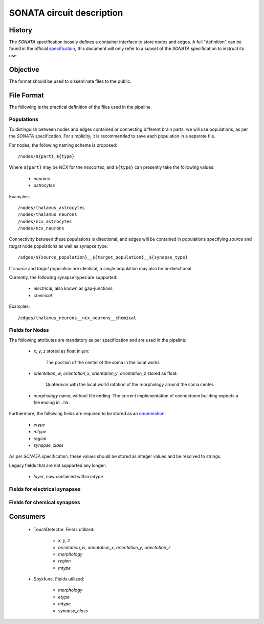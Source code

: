 .. _sonata:

SONATA circuit description
==========================

History
-------

The `SONATA` specification loosely defines a container interface to store
nodes and edges.  A full "definition" can be found in the official
specification_, this document will only refer to a subset of the `SONATA`
specification to instruct its use.

Objective
---------

The format should be used to disseminate files to the public.

File Format
-----------

The following is the practical definition of the files used in the
pipeline.

Populations
~~~~~~~~~~~

To distinguish between nodes and edges contained or connecting different
brain parts, we will use populations, as per the `SONATA` specification.
For simplicity, it is recommended to save each population in a separate
file.

For nodes, the following naming scheme is proposed::

    /nodes/${part}_${type}

Where ``${part}`` may be `NCX` for the neocortex, and ``${type}`` can
presently take the following values:

 - `neurons`
 - `astrocytes`

Examples::

    /nodes/thalamus_astrocytes
    /nodes/thalamus_neurons
    /nodes/ncx_astrocytes
    /nodes/ncx_neurons

Connectivity between these populations is directional, and edges will be
contained in populations specifying `source` and `target` node populations
as well as synapse type::

    /edges/${source_population}__${target_population}__${synapse_type}

If `source` and `target` population are identical, a single population may
also be bi-directional.

Currently, the following synapse types are supported:

 - `electrical`, also known as gap-junctions
 - `chemical`

Examples::

    /edges/thalamus_neurons__ncx_neurons__chemical

Fields for Nodes
~~~~~~~~~~~~~~~~

The following attributes are mandatory as per specification and are used in the pipeline:

 - `x`, `y`, `z` stored as float in μm:

       The position of the center of the soma in the local world.

 - `orientation_w`, `orientation_x`, `orientation_y`, `orientation_z`
   stored as float:

       Quaternion with the local world rotation of the morphology around the
       soma center.

 - `morphology` name, without file ending. The current implementation of
   connectome building expects a file ending in ``.h5``.

Furthermore, the following fields are required to be stored as an
`enumeration`_:

 - `etype`
 - `mtype`
 - `region`
 - `synapse_class`

As per `SONATA` specification, these values should be stored as integer
values and be resolved to strings.

Legacy fields that are not supported any longer:

 - `layer`, now contained within `mtype`

Fields for electrical synapses
~~~~~~~~~~~~~~~~~~~~~~~~~~~~~~

Fields for chemical synapses
~~~~~~~~~~~~~~~~~~~~~~~~~~~~

Consumers
---------

 - TouchDetector. Fields utilized:

    - `x`, `y`, `z`
    - `orientation_w`, `orientation_x`, `orientation_y`, `orientation_z`
    - `morphology`
    - `region`
    - `mtype`

 - Spykfunc. Fields utilized:

    - `morphology`
    - `etype`
    - `mtype`
    - `synapse_class`

.. _specification: https://github.com/AllenInstitute/sonata/blob/master/docs/SONATA_DEVELOPER_GUIDE.md
.. _enumeration: https://github.com/AllenInstitute/sonata/blob/master/docs/SONATA_DEVELOPER_GUIDE.md#nodes---enum-datatypes
